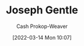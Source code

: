 :PROPERTIES:
:ID:       1b0fdfea-7b5d-46b9-abde-7b5140109299
:LAST_MODIFIED: [2023-09-06 Wed 08:05]
:END:
#+title: Joseph Gentle
#+hugo_custom_front_matter: :slug "1b0fdfea-7b5d-46b9-abde-7b5140109299"
#+author: Cash Prokop-Weaver
#+date: [2022-03-14 Mon 10:07]
#+filetags: :person:
* Flashcards :noexport:
:PROPERTIES:
:ANKI_DECK: Default
:END:



